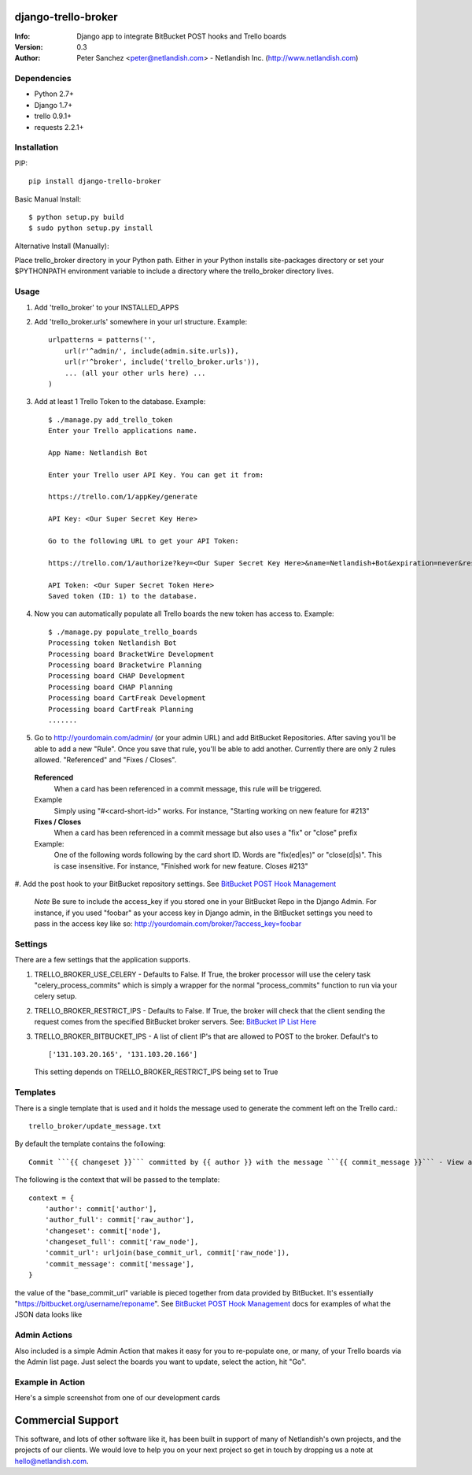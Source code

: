 ====================
django-trello-broker
====================
:Info: Django app to integrate BitBucket POST hooks and Trello boards
:Version: 0.3
:Author: Peter Sanchez <peter@netlandish.com> - Netlandish Inc. (http://www.netlandish.com)

Dependencies
============

* Python 2.7+
* Django 1.7+
* trello 0.9.1+
* requests 2.2.1+


Installation
============

PIP::

    pip install django-trello-broker

Basic Manual Install::

    $ python setup.py build
    $ sudo python setup.py install

Alternative Install (Manually):

| Place trello_broker directory in your Python path. Either in your Python installs site-packages directory or set your $PYTHONPATH environment variable to include a directory where the trello_broker directory lives.


Usage
=====

#. Add 'trello_broker' to your INSTALLED_APPS

#. Add 'trello_broker.urls' somewhere in your url structure. Example::

    urlpatterns = patterns('',
        url(r'^admin/', include(admin.site.urls)),
        url(r'^broker', include('trello_broker.urls')),
        ... (all your other urls here) ...
    )

#. Add at least 1 Trello Token to the database. Example::

    $ ./manage.py add_trello_token
    Enter your Trello applications name.

    App Name: Netlandish Bot

    Enter your Trello user API Key. You can get it from:

    https://trello.com/1/appKey/generate

    API Key: <Our Super Secret Key Here>

    Go to the following URL to get your API Token:

    https://trello.com/1/authorize?key=<Our Super Secret Key Here>&name=Netlandish+Bot&expiration=never&response_type=token&scope=read,write

    API Token: <Our Super Secret Token Here>
    Saved token (ID: 1) to the database.

#. Now you can automatically populate all Trello boards the new token has access to. Example::

    $ ./manage.py populate_trello_boards
    Processing token Netlandish Bot
    Processing board BracketWire Development
    Processing board Bracketwire Planning
    Processing board CHAP Development
    Processing board CHAP Planning
    Processing board CartFreak Development
    Processing board CartFreak Planning
    .......

#. Go to http://yourdomain.com/admin/ (or your admin URL) and add BitBucket Repositories. After saving you'll be able to add a new "Rule". Once you save that rule, you'll be able to add another. Currently there are only 2 rules allowed. "Referenced" and "Fixes / Closes".

  **Referenced**
    When a card has been referenced in a commit message, this rule will be triggered.

  Example
    Simply using "#<card-short-id>" works. For instance, "Starting working on new feature for #213"


  **Fixes / Closes**
    When a card has been referenced in a commit message but also uses a "fix" or "close" prefix

  Example:
    One of the following words following by the card short ID. Words are "fix(ed|es)" or "close(d|s)". This is case insensitive. For instance, "Finished work for new feature. Closes #213"

  .. image:: http://all-media.s3.amazonaws.com/images/broker_admin.png
     :align: center
     :width: 1000px
     :height: 575px
     :target: http://all-media.s3.amazonaws.com/images/broker_admin.png

#. Add the post hook to your BitBucket repository settings. See `BitBucket POST
Hook Management <https://confluence.atlassian.com/display/BITBUCKET/POST+hook+management?continue=https%3A%2F%2Fconfluence.atlassian.com%2Fdisplay%2FBITBUCKET%2FPOST%2Bhook%2Bmanagement&application=cac>`_

  *Note* Be sure to include the access_key if you stored one in your BitBucket Repo in the Django Admin. For instance, if you used "foobar" as your access key in Django admin, in the BitBucket settings you need to pass in the access key like so: http://yourdomain.com/broker/?access_key=foobar


Settings
========

There are a few settings that the application supports.

#. TRELLO_BROKER_USE_CELERY - Defaults to False. If True, the broker processor will use the celery task "celery_process_commits" which is simply a wrapper for the normal "process_commits" function to run via your celery setup.

#. TRELLO_BROKER_RESTRICT_IPS - Defaults to False. If True, the broker will check that the client sending the request comes from the specified BitBucket broker servers. See: `BitBucket IP List Here <https://confluence.atlassian.com/display/BITBUCKET/What+are+the+Bitbucket+IP+addresses+I+should+use+to+configure+my+corporate+firewall>`_

#. TRELLO_BROKER_BITBUCKET_IPS - A list of client IP's that are allowed to POST to the broker. Default's to ::

    ['131.103.20.165', '131.103.20.166']

   This setting depends on TRELLO_BROKER_RESTRICT_IPS being set to True


Templates
=========

There is a single template that is used and it holds the message used to generate the comment left on the Trello card.::

    trello_broker/update_message.txt

By default the template contains the following::

    Commit ```{{ changeset }}``` committed by {{ author }} with the message ```{{ commit_message }}``` - View at: {{ commit_url }}

The following is the context that will be passed to the template::

    context = {
        'author': commit['author'],
        'author_full': commit['raw_author'],
        'changeset': commit['node'],
        'changeset_full': commit['raw_node'],
        'commit_url': urljoin(base_commit_url, commit['raw_node']),
        'commit_message': commit['message'],
    }

the value of the "base_commit_url" variable is pieced together from data provided by BitBucket. It's essentially "https://bitbucket.org/username/reponame". See `BitBucket POST Hook Management <https://confluence.atlassian.com/display/BITBUCKET/POST+hook+management?continue=https%3A%2F%2Fconfluence.atlassian.com%2Fdisplay%2FBITBUCKET%2FPOST%2Bhook%2Bmanagement&application=cac>`_ docs for examples of what the JSON data looks like


Admin Actions
=============

Also included is a simple Admin Action that makes it easy for you to re-populate one, or many, of your Trello boards via the Admin list page. Just select the boards you want to update, select the action, hit "Go".

  .. image:: http://all-media.s3.amazonaws.com/images/broker_actions.png
     :align: center
     :width: 1000px
     :height: 229px
     :target: http://all-media.s3.amazonaws.com/images/broker_actions.png


Example in Action
=================

Here's a simple screenshot from one of our development cards

  .. image:: http://all-media.s3.amazonaws.com/images/in_action.png
     :align: center
     :target: http://all-media.s3.amazonaws.com/images/in_action.png

==================
Commercial Support
==================

This software, and lots of other software like it, has been built in support of many of
Netlandish's own projects, and the projects of our clients. We would love to help you 
on your next project so get in touch by dropping us a note at hello@netlandish.com.
